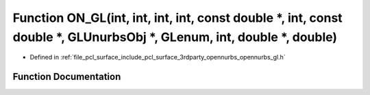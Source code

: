 .. _exhale_function_opennurbs__gl_8h_1ad6c59ddde0d3d4e1248169e75330a56b:

Function ON_GL(int, int, int, int, const double \*, int, const double \*, GLUnurbsObj \*, GLenum, int, double \*, double)
=========================================================================================================================

- Defined in :ref:`file_pcl_surface_include_pcl_surface_3rdparty_opennurbs_opennurbs_gl.h`


Function Documentation
----------------------


.. doxygenfunction:: ON_GL(int, int, int, int, const double *, int, const double *, GLUnurbsObj *, GLenum, int, double *, double)

